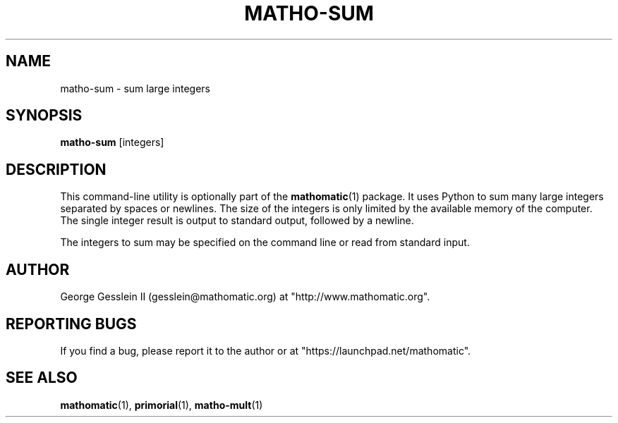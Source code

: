 .TH MATHO-SUM 1 "" "Mathomatic" "Mathomatic Utilities"

.SH NAME
matho-sum \- sum large integers

.SH SYNOPSIS
.B matho-sum
[integers]

.SH DESCRIPTION
This command-line utility is optionally part of the
.BR mathomatic (1)
package.
It uses Python to sum many large integers separated by spaces or newlines.
The size of the integers is only limited by the available memory of the computer.
The single integer result is output to standard output, followed by a newline.

The integers to sum may be specified on the command line or
read from standard input.

.SH AUTHOR 
George Gesslein II (gesslein@mathomatic.org)
at "http://www.mathomatic.org".

.SH "REPORTING BUGS"
If you find a bug, please report it to the author
or at "https://launchpad.net/mathomatic".

.SH "SEE ALSO"
.BR mathomatic (1),
.BR primorial (1),
.BR matho-mult (1)
